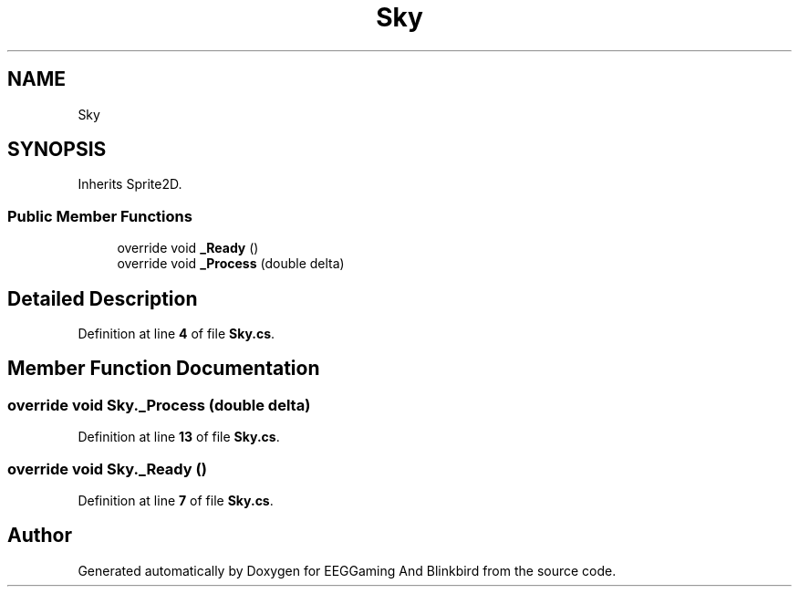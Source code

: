 .TH "Sky" 3 "Version 0.2.6.0" "EEGGaming And Blinkbird" \" -*- nroff -*-
.ad l
.nh
.SH NAME
Sky
.SH SYNOPSIS
.br
.PP
.PP
Inherits Sprite2D\&.
.SS "Public Member Functions"

.in +1c
.ti -1c
.RI "override void \fB_Ready\fP ()"
.br
.ti -1c
.RI "override void \fB_Process\fP (double delta)"
.br
.in -1c
.SH "Detailed Description"
.PP 
Definition at line \fB4\fP of file \fBSky\&.cs\fP\&.
.SH "Member Function Documentation"
.PP 
.SS "override void Sky\&._Process (double delta)"

.PP
Definition at line \fB13\fP of file \fBSky\&.cs\fP\&.
.SS "override void Sky\&._Ready ()"

.PP
Definition at line \fB7\fP of file \fBSky\&.cs\fP\&.

.SH "Author"
.PP 
Generated automatically by Doxygen for EEGGaming And Blinkbird from the source code\&.
